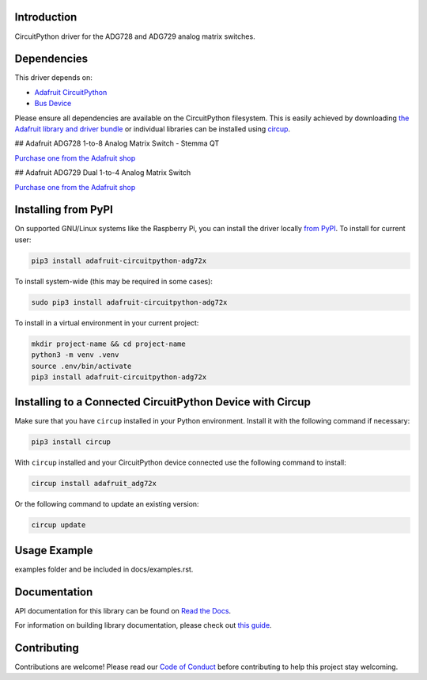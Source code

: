 Introduction
============


.. image:: https://readthedocs.org/projects/adafruit-circuitpython-adg72x/badge/?version=latest
    :target: https://docs.circuitpython.org/projects/adg72x/en/latest/
    :alt: Documentation Status


.. image:: https://raw.githubusercontent.com/adafruit/Adafruit_CircuitPython_Bundle/main/badges/adafruit_discord.svg
    :target: https://adafru.it/discord
    :alt: Discord


.. image:: https://github.com/adafruit/Adafruit_CircuitPython_ADG72x/workflows/Build%20CI/badge.svg
    :target: https://github.com/adafruit/Adafruit_CircuitPython_ADG72x/actions
    :alt: Build Status


.. image:: https://img.shields.io/badge/code%20style-black-000000.svg
    :target: https://github.com/psf/black
    :alt: Code Style: Black

CircuitPython driver for the ADG728 and ADG729 analog matrix switches.


Dependencies
=============
This driver depends on:

* `Adafruit CircuitPython <https://github.com/adafruit/circuitpython>`_
* `Bus Device <https://github.com/adafruit/Adafruit_CircuitPython_BusDevice>`_

Please ensure all dependencies are available on the CircuitPython filesystem.
This is easily achieved by downloading
`the Adafruit library and driver bundle <https://circuitpython.org/libraries>`_
or individual libraries can be installed using
`circup <https://github.com/adafruit/circup>`_.

## Adafruit ADG728 1-to-8 Analog Matrix Switch - Stemma QT

`Purchase one from the Adafruit shop <http://www.adafruit.com/products/5899>`_

## Adafruit ADG729 Dual 1-to-4 Analog Matrix Switch

`Purchase one from the Adafruit shop <http://www.adafruit.com/products/5932>`_

Installing from PyPI
=====================

On supported GNU/Linux systems like the Raspberry Pi, you can install the driver locally `from
PyPI <https://pypi.org/project/adafruit-circuitpython-adg72x/>`_.
To install for current user:

.. code-block:: shell

    pip3 install adafruit-circuitpython-adg72x

To install system-wide (this may be required in some cases):

.. code-block:: shell

    sudo pip3 install adafruit-circuitpython-adg72x

To install in a virtual environment in your current project:

.. code-block:: shell

    mkdir project-name && cd project-name
    python3 -m venv .venv
    source .env/bin/activate
    pip3 install adafruit-circuitpython-adg72x

Installing to a Connected CircuitPython Device with Circup
==========================================================

Make sure that you have ``circup`` installed in your Python environment.
Install it with the following command if necessary:

.. code-block:: shell

    pip3 install circup

With ``circup`` installed and your CircuitPython device connected use the
following command to install:

.. code-block:: shell

    circup install adafruit_adg72x

Or the following command to update an existing version:

.. code-block:: shell

    circup update

Usage Example
=============

.. todo:: Add a quick, simple example. It and other examples should live in the
examples folder and be included in docs/examples.rst.

Documentation
=============
API documentation for this library can be found on `Read the Docs <https://docs.circuitpython.org/projects/adg72x/en/latest/>`_.

For information on building library documentation, please check out
`this guide <https://learn.adafruit.com/creating-and-sharing-a-circuitpython-library/sharing-our-docs-on-readthedocs#sphinx-5-1>`_.

Contributing
============

Contributions are welcome! Please read our `Code of Conduct
<https://github.com/adafruit/Adafruit_CircuitPython_ADG72x/blob/HEAD/CODE_OF_CONDUCT.md>`_
before contributing to help this project stay welcoming.
